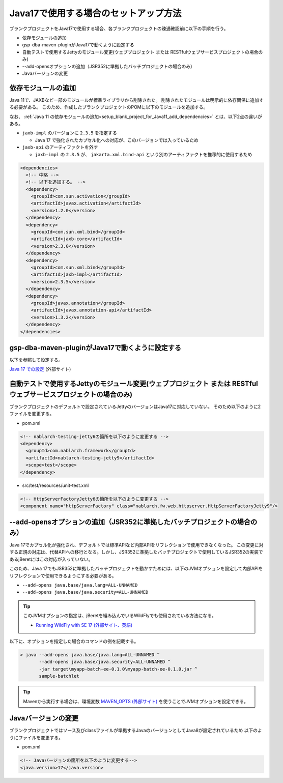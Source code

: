 .. _setup_blank_project_for_Java17:

----------------------------------------------------------
Java17で使用する場合のセットアップ方法
----------------------------------------------------------

ブランクプロジェクトをJava17で使用する場合、各ブランクプロジェクトの疎通確認前に以下の手順を行う。

* 依存モジュールの追加
* gsp-dba-maven-pluginがJava17で動くように設定する
* 自動テストで使用するJettyのモジュール変更(ウェブプロジェクト または RESTfulウェブサービスプロジェクトの場合のみ)
* --add-opensオプションの追加（JSR352に準拠したバッチプロジェクトの場合のみ）
* Javaバージョンの変更

依存モジュールの追加
-------------------------------------------------------------

Java 11で、JAXBなど一部のモジュールが標準ライブラリから削除された。
削除されたモジュールは明示的に依存関係に追加する必要がある。
このため、作成したブランクプロジェクトのPOMに以下のモジュールを追加する。

なお、 :ref:`Java 11 の依存モジュールの追加<setup_blank_project_for_Java11_add_dependencies>` とは、以下2点の違いがある。

* ``jaxb-impl`` のバージョンに ``2.3.5`` を指定する

  * Java 17 で強化されたカプセル化への対応が、このバージョンでは入っているため

* ``jaxb-api`` のアーティファクトを外す

  * ``jaxb-impl`` の ``2.3.5`` が、 ``jakarta.xml.bind-api`` という別のアーティファクトを推移的に使用するため

.. code-block:: xml

  <dependencies>
    <!-- 中略 -->
    <!-- 以下を追加する。 -->
    <dependency>
      <groupId>com.sun.activation</groupId>
      <artifactId>javax.activation</artifactId>
      <version>1.2.0</version>
    </dependency>
    <dependency>
      <groupId>com.sun.xml.bind</groupId>
      <artifactId>jaxb-core</artifactId>
      <version>2.3.0</version>
    </dependency>
    <dependency>
      <groupId>com.sun.xml.bind</groupId>
      <artifactId>jaxb-impl</artifactId>
      <version>2.3.5</version>
    </dependency>
    <dependency>
      <groupId>javax.annotation</groupId>
      <artifactId>javax.annotation-api</artifactId>
      <version>1.3.2</version>
    </dependency>
  </dependencies>


gsp-dba-maven-pluginがJava17で動くように設定する
----------------------------------------------------------

以下を参照して設定する。

`Java 17 での設定 <https://github.com/coastland/gsp-dba-maven-plugin#java17%E3%81%A7%E3%81%AE%E8%A8%AD%E5%AE%9A>`_ (外部サイト)

.. _setup_java17_jetty9:

自動テストで使用するJettyのモジュール変更(ウェブプロジェクト または RESTfulウェブサービスプロジェクトの場合のみ)
------------------------------------------------------------------------------------------------------------------

ブランクプロジェクトのデフォルトで設定されているJettyのバージョンはJava17に対応していない。
そのため以下のように2ファイルを変更する。

* pom.xml

.. code-block:: xml

  <!-- nablarch-testing-jetty6の箇所を以下のように変更する -->
  <dependency>
    <groupId>com.nablarch.framework</groupId>
    <artifactId>nablarch-testing-jetty9</artifactId>
    <scope>test</scope>
  </dependency>


* src/test/resources/unit-test.xml

.. code-block:: xml

  <!-- HttpServerFactoryJetty6の箇所を以下のように変更する -->
  <component name="httpServerFactory" class="nablarch.fw.web.httpserver.HttpServerFactoryJetty9"/>


--add-opensオプションの追加（JSR352に準拠したバッチプロジェクトの場合のみ）
------------------------------------------------------------------------------------------------------------------

Java 17でカプセル化が強化され、デフォルトでは標準APIなど内部APIをリフレクションで使用できなくなった。
この変更に対する正規の対応は、代替APIへの移行となる。しかし、JSR352に準拠したバッチプロジェクトで使用しているJSR352の実装であるjBeretにはこの対応が入っていない。

このため、Java 17でもJSR352に準拠したバッチプロジェクトを動かすためには、以下のJVMオプションを設定して内部APIをリフレクションで使用できるようにする必要がある。

* ``--add-opens java.base/java.lang=ALL-UNNAMED``
* ``--add-opens java.base/java.security=ALL-UNNAMED``

.. tip::
  このJVMオプションの指定は、jBeretを組み込んでいるWildFlyでも使用されている方法になる。
  
  * `Running WildFly with SE 17 (外部サイト、英語) <https://www.wildfly.org/news/2021/12/16/WildFly26-Final-Released/#running-wildfly-with-se-17>`_

以下に、オプションを指定した場合のコマンドの例を記載する。

.. code-block:: batch

  > java --add-opens java.base/java.lang=ALL-UNNAMED ^
         --add-opens java.base/java.security=ALL-UNNAMED ^
         -jar target\myapp-batch-ee-0.1.0\myapp-batch-ee-0.1.0.jar ^
         sample-batchlet

.. tip::
  Mavenから実行する場合は、環境変数 `MAVEN_OPTS (外部サイト) <https://maven.apache.org/configure.html#maven_opts-environment-variable>`_ を使うことでJVMオプションを設定できる。

Javaバージョンの変更
-----------------------------

ブランクプロジェクトではソース及びclassファイルが準拠するJavaのバージョンとしてJava8が設定されているため
以下のようにファイルを変更する。

* pom.xml

.. code-block:: xml

    <!-- Javaバージョンの箇所を以下のように変更する-->
    <java.version>17</java.version>

